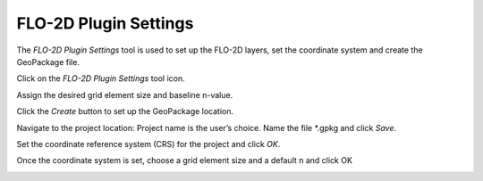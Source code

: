 FLO-2D Plugin Settings
======================

The *FLO-2D Plugin Settings* tool is used to set up the FLO-2D layers,
set the coordinate system and create the GeoPackage file.

.. image:: ../img/Flo-2D-Settings/flo-2dsettings1.png


Click on the *FLO-2D Plugin Settings* tool icon.

Assign the desired grid element size and baseline n-value.

Click the *Create* button to set up the GeoPackage location.

.. image:: ../img/Flo-2D-Settings/flo-2dsettings2.png


Navigate to the project location: Project name is the user’s choice.
Name the file \*.gpkg and click *Save*.

.. image:: ../img/Flo-2D-Settings/flo-2dsettings3.png


Set the coordinate reference system (CRS) for the project and click
*OK*.

.. image:: ../img/Flo-2D-Settings/flo-2dsettings4.png


Once the coordinate system is set, choose a grid element size and a
default n and click OK

.. image:: ../img/Flo-2D-Settings/flo-2dsettings5.png
